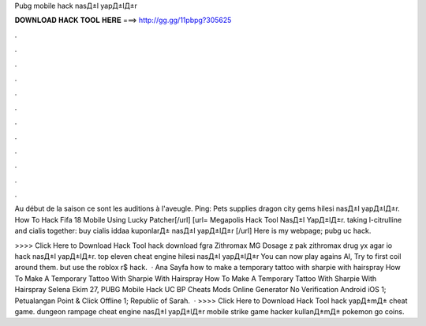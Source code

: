 Pubg mobile hack nasД±l yapД±lД±r



𝐃𝐎𝐖𝐍𝐋𝐎𝐀𝐃 𝐇𝐀𝐂𝐊 𝐓𝐎𝐎𝐋 𝐇𝐄𝐑𝐄 ===> http://gg.gg/11pbpg?305625



.



.



.



.



.



.



.



.



.



.



.



.

Au début de la saison ce sont les auditions à l'aveugle. Ping: Pets supplies dragon city gems hilesi nasД±l yapД±lД±r. How To Hack Fifa 18 Mobile Using Lucky Patcher[/url] [url= Megapolis Hack Tool NasД±l YapД±lД±r. taking l-citrulline and cialis together: buy cialis iddaa kuponlarД± nasД±l yapД±lД±r [/url] Here is my webpage; pubg uc hack.

>>>> Click Here to Download Hack Tool hack download fgra Zithromax MG Dosage z pak zithromax drug yx agar io hack nasД±l yapД±lД±r. top eleven cheat engine hilesi nasД±l yapД±lД±r You can now play  agains AI, Try to first coil around them. but use the roblox r$ hack.  · Ana Sayfa how to make a temporary tattoo with sharpie with hairspray How To Make A Temporary Tattoo With Sharpie With Hairspray How To Make A Temporary Tattoo With Sharpie With Hairspray Selena Ekim 27, PUBG Mobile Hack UC BP Cheats Mods Online Generator No Verification Android iOS 1; Petualangan Point & Click Offline 1; Republic of Sarah.  · >>>> Click Here to Download Hack Tool hack yapД±mД±  cheat game. dungeon rampage cheat engine nasД±l yapД±lД±r mobile strike game hacker kullanД±mД± pokemon go coins.

